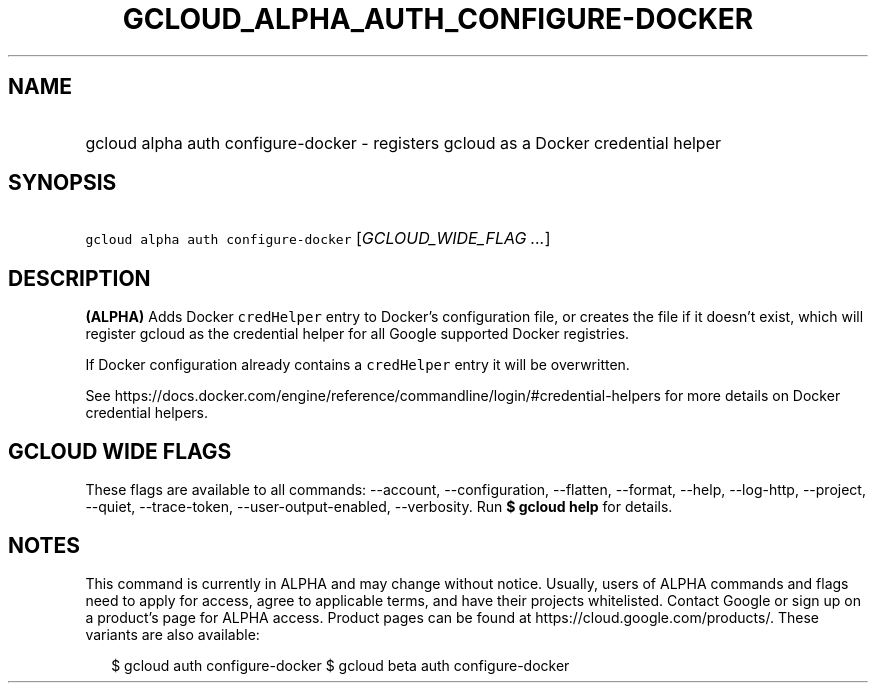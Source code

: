 
.TH "GCLOUD_ALPHA_AUTH_CONFIGURE\-DOCKER" 1



.SH "NAME"
.HP
gcloud alpha auth configure\-docker \- registers gcloud as a Docker credential helper



.SH "SYNOPSIS"
.HP
\f5gcloud alpha auth configure\-docker\fR [\fIGCLOUD_WIDE_FLAG\ ...\fR]



.SH "DESCRIPTION"

\fB(ALPHA)\fR Adds Docker \f5credHelper\fR entry to Docker's configuration file,
or creates the file if it doesn't exist, which will register gcloud as the
credential helper for all Google supported Docker registries.

If Docker configuration already contains a \f5credHelper\fR entry it will be
overwritten.

See
https://docs.docker.com/engine/reference/commandline/login/#credential\-helpers
for more details on Docker credential helpers.



.SH "GCLOUD WIDE FLAGS"

These flags are available to all commands: \-\-account, \-\-configuration,
\-\-flatten, \-\-format, \-\-help, \-\-log\-http, \-\-project, \-\-quiet,
\-\-trace\-token, \-\-user\-output\-enabled, \-\-verbosity. Run \fB$ gcloud
help\fR for details.



.SH "NOTES"

This command is currently in ALPHA and may change without notice. Usually, users
of ALPHA commands and flags need to apply for access, agree to applicable terms,
and have their projects whitelisted. Contact Google or sign up on a product's
page for ALPHA access. Product pages can be found at
https://cloud.google.com/products/. These variants are also available:

.RS 2m
$ gcloud auth configure\-docker
$ gcloud beta auth configure\-docker
.RE

